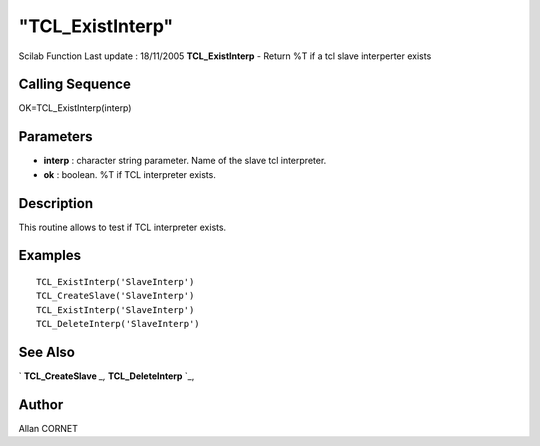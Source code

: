 ====
"TCL_ExistInterp"
====

Scilab Function Last update : 18/11/2005
**TCL_ExistInterp** - Return %T if a tcl slave interperter exists



Calling Sequence
~~~~~~~~~~~~~~~~

OK=TCL_ExistInterp(interp)




Parameters
~~~~~~~~~~


+ **interp** : character string parameter. Name of the slave tcl
  interpreter.
+ **ok** : boolean. %T if TCL interpreter exists.




Description
~~~~~~~~~~~

This routine allows to test if TCL interpreter exists.



Examples
~~~~~~~~


::

    
      TCL_ExistInterp('SlaveInterp')
      TCL_CreateSlave('SlaveInterp')
      TCL_ExistInterp('SlaveInterp')
      TCL_DeleteInterp('SlaveInterp')




See Also
~~~~~~~~

` **TCL_CreateSlave** `_,` **TCL_DeleteInterp** `_,



Author
~~~~~~

Allan CORNET

.. _
      : ://./tksci/TCL_DeleteInterp.htm
.. _
      : ://./tksci/TCL_CreateSlave.htm


